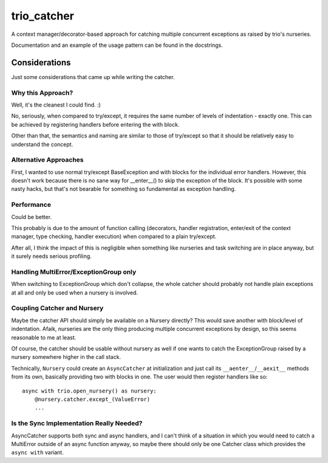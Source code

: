 trio_catcher
============

A context manager/decorator-based approach for catching multiple concurrent exceptions
as raised by trio's nurseries.

Documentation and an example of the usage pattern can be found in the docstrings.


Considerations
--------------

Just some considerations that came up while writing the catcher.


Why this Approach?
~~~~~~~~~~~~~~~~~~

Well, it's the cleanest I could find. :)

No, seriously, when compared to try/except, it requires the same number of levels
of indentation - exactly one. This can be achieved by registering handlers before
entering the with block.

Other than that, the semantics and naming are similar to those of try/except so that
it should be relatively easy to understand the concept.


Alternative Approaches
~~~~~~~~~~~~~~~~~~~~~~

First, I wanted to use normal try/except BaseException and with blocks for the
individual error handlers. However, this doesn't work because there is no sane way
for __enter__() to skip the exception of the block. It's possible with some nasty
hacks, but that's not bearable for something so fundamental as exception handling.


Performance
~~~~~~~~~~~

Could be better.

This probably is due to the amount of function calling (decorators, handler
registration, enter/exit of the context manager, type checking, handler execution)
when compared to a plain try/except.

After all, I think the impact of this is negligible when something like nurseries
and task switching are in place anyway, but it surely needs serious profiling.


Handling MultiError/ExceptionGroup only
~~~~~~~~~~~~~~~~~~~~~~~~~~~~~~~~~~~~~~~

When switching to ExceptionGroup which don't collapse, the whole catcher should
probably not handle plain exceptions at all and only be used when a nursery is
involved.


Coupling Catcher and Nursery
~~~~~~~~~~~~~~~~~~~~~~~~~~~~

Maybe the catcher API should simply be available on a Nursery directly? This would save
another with block/level of indentation. Afaik, nurseries are the only thing producing
multiple concurrent exceptions by design, so this seems reasonable to me at least.

Of course, the catcher should be usable without nursery as well if one wants to
catch the ExceptionGroup raised by a nursery somewhere higher in the call stack.

Technically, ``Nursery`` could create an ``AsyncCatcher`` at initialization
and just call its ``__aenter__``/``__aexit__`` methods from its own, basically
providing two with blocks in one. The user would then register handlers like so::

    async with trio.open_nursery() as nursery:
        @nursery.catcher.except_(ValueError)
        ...


Is the Sync Implementation Really Needed?
~~~~~~~~~~~~~~~~~~~~~~~~~~~~~~~~~~~~~~~~~

AsyncCatcher supports both sync and async handlers, and I can't think of a situation
in which you would need to catch a MultiError outside of an async function anyway, so
maybe there should only be one Catcher class which provides the ``async with`` variant.
